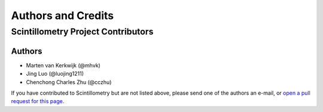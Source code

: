 *******************
Authors and Credits
*******************

Scintillometry Project Contributors
===================================

Authors
-------

* Marten van Kerkwijk (@mhvk)
* Jing Luo (@luojing1211)
* Chenchong Charles Zhu (@cczhu)

If you have contributed to Scintillometry but are not listed above, please send
one of the authors an e-mail, or `open a pull request for this page
<https://github.com/mhvk/baseband_tasks/edit/master/AUTHORS.rst>`_.
